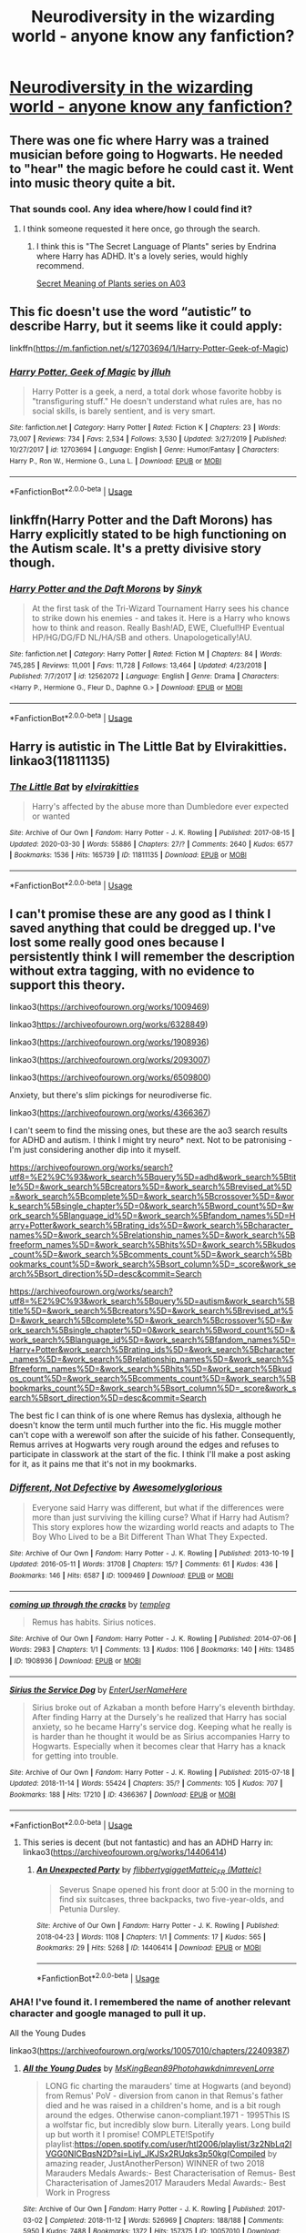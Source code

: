 #+TITLE: Neurodiversity in the wizarding world - anyone know any fanfiction?

* [[/r/harrypotter/comments/gf2hmz/im_upset_with_the_way_disability_is_approached_in/][Neurodiversity in the wizarding world - anyone know any fanfiction?]]
:PROPERTIES:
:Author: dakotastiffer
:Score: 0
:DateUnix: 1588843395.0
:DateShort: 2020-May-07
:FlairText: Request
:END:

** There was one fic where Harry was a trained musician before going to Hogwarts. He needed to "hear" the magic before he could cast it. Went into music theory quite a bit.
:PROPERTIES:
:Author: SmittyPolk
:Score: 1
:DateUnix: 1588870415.0
:DateShort: 2020-May-07
:END:

*** That sounds cool. Any idea where/how I could find it?
:PROPERTIES:
:Author: dakotastiffer
:Score: 1
:DateUnix: 1588870567.0
:DateShort: 2020-May-07
:END:

**** I think someone requested it here once, go through the search.
:PROPERTIES:
:Author: SmittyPolk
:Score: 2
:DateUnix: 1588871818.0
:DateShort: 2020-May-07
:END:

***** I think this is "The Secret Language of Plants" series by Endrina where Harry has ADHD. It's a lovely series, would highly recommend.

[[https://archiveofourown.org/series/631214][Secret Meaning of Plants series on A03]]
:PROPERTIES:
:Author: redwoodword
:Score: 1
:DateUnix: 1588934180.0
:DateShort: 2020-May-08
:END:


** This fic doesn't use the word “autistic” to describe Harry, but it seems like it could apply:

linkffn([[https://m.fanfiction.net/s/12703694/1/Harry-Potter-Geek-of-Magic]])
:PROPERTIES:
:Author: MTheLoud
:Score: 1
:DateUnix: 1588872125.0
:DateShort: 2020-May-07
:END:

*** [[https://www.fanfiction.net/s/12703694/1/][*/Harry Potter, Geek of Magic/*]] by [[https://www.fanfiction.net/u/9395907/jlluh][/jlluh/]]

#+begin_quote
  Harry Potter is a geek, a nerd, a total dork whose favorite hobby is "transfiguring stuff." He doesn't understand what rules are, has no social skills, is barely sentient, and is very smart.
#+end_quote

^{/Site/:} ^{fanfiction.net} ^{*|*} ^{/Category/:} ^{Harry} ^{Potter} ^{*|*} ^{/Rated/:} ^{Fiction} ^{K} ^{*|*} ^{/Chapters/:} ^{23} ^{*|*} ^{/Words/:} ^{73,007} ^{*|*} ^{/Reviews/:} ^{734} ^{*|*} ^{/Favs/:} ^{2,534} ^{*|*} ^{/Follows/:} ^{3,530} ^{*|*} ^{/Updated/:} ^{3/27/2019} ^{*|*} ^{/Published/:} ^{10/27/2017} ^{*|*} ^{/id/:} ^{12703694} ^{*|*} ^{/Language/:} ^{English} ^{*|*} ^{/Genre/:} ^{Humor/Fantasy} ^{*|*} ^{/Characters/:} ^{Harry} ^{P.,} ^{Ron} ^{W.,} ^{Hermione} ^{G.,} ^{Luna} ^{L.} ^{*|*} ^{/Download/:} ^{[[http://www.ff2ebook.com/old/ffn-bot/index.php?id=12703694&source=ff&filetype=epub][EPUB]]} ^{or} ^{[[http://www.ff2ebook.com/old/ffn-bot/index.php?id=12703694&source=ff&filetype=mobi][MOBI]]}

--------------

*FanfictionBot*^{2.0.0-beta} | [[https://github.com/tusing/reddit-ffn-bot/wiki/Usage][Usage]]
:PROPERTIES:
:Author: FanfictionBot
:Score: 1
:DateUnix: 1588872137.0
:DateShort: 2020-May-07
:END:


** linkffn(Harry Potter and the Daft Morons) has Harry explicitly stated to be high functioning on the Autism scale. It's a pretty divisive story though.
:PROPERTIES:
:Author: horrorshowjack
:Score: 1
:DateUnix: 1588878729.0
:DateShort: 2020-May-07
:END:

*** [[https://www.fanfiction.net/s/12562072/1/][*/Harry Potter and the Daft Morons/*]] by [[https://www.fanfiction.net/u/4329413/Sinyk][/Sinyk/]]

#+begin_quote
  At the first task of the Tri-Wizard Tournament Harry sees his chance to strike down his enemies - and takes it. Here is a Harry who knows how to think and reason. Really Bash!AD, EWE, Clueful!HP Eventual HP/HG/DG/FD NL/HA/SB and others. Unapologetically!AU.
#+end_quote

^{/Site/:} ^{fanfiction.net} ^{*|*} ^{/Category/:} ^{Harry} ^{Potter} ^{*|*} ^{/Rated/:} ^{Fiction} ^{M} ^{*|*} ^{/Chapters/:} ^{84} ^{*|*} ^{/Words/:} ^{745,285} ^{*|*} ^{/Reviews/:} ^{11,001} ^{*|*} ^{/Favs/:} ^{11,728} ^{*|*} ^{/Follows/:} ^{13,464} ^{*|*} ^{/Updated/:} ^{4/23/2018} ^{*|*} ^{/Published/:} ^{7/7/2017} ^{*|*} ^{/id/:} ^{12562072} ^{*|*} ^{/Language/:} ^{English} ^{*|*} ^{/Genre/:} ^{Drama} ^{*|*} ^{/Characters/:} ^{<Harry} ^{P.,} ^{Hermione} ^{G.,} ^{Fleur} ^{D.,} ^{Daphne} ^{G.>} ^{*|*} ^{/Download/:} ^{[[http://www.ff2ebook.com/old/ffn-bot/index.php?id=12562072&source=ff&filetype=epub][EPUB]]} ^{or} ^{[[http://www.ff2ebook.com/old/ffn-bot/index.php?id=12562072&source=ff&filetype=mobi][MOBI]]}

--------------

*FanfictionBot*^{2.0.0-beta} | [[https://github.com/tusing/reddit-ffn-bot/wiki/Usage][Usage]]
:PROPERTIES:
:Author: FanfictionBot
:Score: 1
:DateUnix: 1588878740.0
:DateShort: 2020-May-07
:END:


** Harry is autistic in The Little Bat by Elvirakitties. linkao3(11811135)
:PROPERTIES:
:Author: JennaSayquah
:Score: 1
:DateUnix: 1588884237.0
:DateShort: 2020-May-08
:END:

*** [[https://archiveofourown.org/works/11811135][*/The Little Bat/*]] by [[https://www.archiveofourown.org/users/elvirakitties/pseuds/elvirakitties][/elvirakitties/]]

#+begin_quote
  Harry's affected by the abuse more than Dumbledore ever expected or wanted
#+end_quote

^{/Site/:} ^{Archive} ^{of} ^{Our} ^{Own} ^{*|*} ^{/Fandom/:} ^{Harry} ^{Potter} ^{-} ^{J.} ^{K.} ^{Rowling} ^{*|*} ^{/Published/:} ^{2017-08-15} ^{*|*} ^{/Updated/:} ^{2020-03-30} ^{*|*} ^{/Words/:} ^{55886} ^{*|*} ^{/Chapters/:} ^{27/?} ^{*|*} ^{/Comments/:} ^{2640} ^{*|*} ^{/Kudos/:} ^{6577} ^{*|*} ^{/Bookmarks/:} ^{1536} ^{*|*} ^{/Hits/:} ^{165739} ^{*|*} ^{/ID/:} ^{11811135} ^{*|*} ^{/Download/:} ^{[[https://archiveofourown.org/downloads/11811135/The%20Little%20Bat.epub?updated_at=1587102679][EPUB]]} ^{or} ^{[[https://archiveofourown.org/downloads/11811135/The%20Little%20Bat.mobi?updated_at=1587102679][MOBI]]}

--------------

*FanfictionBot*^{2.0.0-beta} | [[https://github.com/tusing/reddit-ffn-bot/wiki/Usage][Usage]]
:PROPERTIES:
:Author: FanfictionBot
:Score: 1
:DateUnix: 1588884250.0
:DateShort: 2020-May-08
:END:


** I can't promise these are any good as I think I saved anything that could be dregged up. I've lost some really good ones because I persistently think I will remember the description without extra tagging, with no evidence to support this theory.

linkao3([[https://archiveofourown.org/works/1009469]])

linkao3[[https://archiveofourown.org/works/6328849]])

linkao3([[https://archiveofourown.org/works/1908936]])

linkao3([[https://archiveofourown.org/works/2093007]])

linkao3([[https://archiveofourown.org/works/6509800]])

Anxiety, but there's slim pickings for neurodiverse fic.

linkao3([[https://archiveofourown.org/works/4366367]])

I can't seem to find the missing ones, but these are the ao3 search results for ADHD and autism. I think I might try neuro* next. Not to be patronising - I'm just considering another dip into it myself.

[[https://archiveofourown.org/works/search?utf8=%E2%9C%93&work_search%5Bquery%5D=adhd&work_search%5Btitle%5D=&work_search%5Bcreators%5D=&work_search%5Brevised_at%5D=&work_search%5Bcomplete%5D=&work_search%5Bcrossover%5D=&work_search%5Bsingle_chapter%5D=0&work_search%5Bword_count%5D=&work_search%5Blanguage_id%5D=&work_search%5Bfandom_names%5D=Harry+Potter&work_search%5Brating_ids%5D=&work_search%5Bcharacter_names%5D=&work_search%5Brelationship_names%5D=&work_search%5Bfreeform_names%5D=&work_search%5Bhits%5D=&work_search%5Bkudos_count%5D=&work_search%5Bcomments_count%5D=&work_search%5Bbookmarks_count%5D=&work_search%5Bsort_column%5D=_score&work_search%5Bsort_direction%5D=desc&commit=Search]]

[[https://archiveofourown.org/works/search?utf8=%E2%9C%93&work_search%5Bquery%5D=autism&work_search%5Btitle%5D=&work_search%5Bcreators%5D=&work_search%5Brevised_at%5D=&work_search%5Bcomplete%5D=&work_search%5Bcrossover%5D=&work_search%5Bsingle_chapter%5D=0&work_search%5Bword_count%5D=&work_search%5Blanguage_id%5D=&work_search%5Bfandom_names%5D=Harry+Potter&work_search%5Brating_ids%5D=&work_search%5Bcharacter_names%5D=&work_search%5Brelationship_names%5D=&work_search%5Bfreeform_names%5D=&work_search%5Bhits%5D=&work_search%5Bkudos_count%5D=&work_search%5Bcomments_count%5D=&work_search%5Bbookmarks_count%5D=&work_search%5Bsort_column%5D=_score&work_search%5Bsort_direction%5D=desc&commit=Search]]

The best fic I can think of is one where Remus has dyslexia, although he doesn't know the term until much further into the fic. His muggle mother can't cope with a werewolf son after the suicide of his father. Consequently, Remus arrives at Hogwarts very rough around the edges and refuses to participate in classwork at the start of the fic. I think I'll make a post asking for it, as it pains me that it's not in my bookmarks.
:PROPERTIES:
:Author: Luna-shovegood
:Score: 1
:DateUnix: 1589139217.0
:DateShort: 2020-May-11
:END:

*** [[https://archiveofourown.org/works/1009469][*/Different, Not Defective/*]] by [[https://www.archiveofourown.org/users/Awesomelyglorious/pseuds/Awesomelyglorious][/Awesomelyglorious/]]

#+begin_quote
  Everyone said Harry was different, but what if the differences were more than just surviving the killing curse? What if Harry had Autism?This story explores how the wizarding world reacts and adapts to The Boy Who Lived to be a Bit Different Than What They Expected.
#+end_quote

^{/Site/:} ^{Archive} ^{of} ^{Our} ^{Own} ^{*|*} ^{/Fandom/:} ^{Harry} ^{Potter} ^{-} ^{J.} ^{K.} ^{Rowling} ^{*|*} ^{/Published/:} ^{2013-10-19} ^{*|*} ^{/Updated/:} ^{2016-05-11} ^{*|*} ^{/Words/:} ^{31708} ^{*|*} ^{/Chapters/:} ^{15/?} ^{*|*} ^{/Comments/:} ^{61} ^{*|*} ^{/Kudos/:} ^{436} ^{*|*} ^{/Bookmarks/:} ^{146} ^{*|*} ^{/Hits/:} ^{6587} ^{*|*} ^{/ID/:} ^{1009469} ^{*|*} ^{/Download/:} ^{[[https://archiveofourown.org/downloads/1009469/Different%20Not%20Defective.epub?updated_at=1462997300][EPUB]]} ^{or} ^{[[https://archiveofourown.org/downloads/1009469/Different%20Not%20Defective.mobi?updated_at=1462997300][MOBI]]}

--------------

[[https://archiveofourown.org/works/1908936][*/coming up through the cracks/*]] by [[https://www.archiveofourown.org/users/templeg/pseuds/templeg][/templeg/]]

#+begin_quote
  Remus has habits. Sirius notices.
#+end_quote

^{/Site/:} ^{Archive} ^{of} ^{Our} ^{Own} ^{*|*} ^{/Fandom/:} ^{Harry} ^{Potter} ^{-} ^{J.} ^{K.} ^{Rowling} ^{*|*} ^{/Published/:} ^{2014-07-06} ^{*|*} ^{/Words/:} ^{2983} ^{*|*} ^{/Chapters/:} ^{1/1} ^{*|*} ^{/Comments/:} ^{13} ^{*|*} ^{/Kudos/:} ^{1106} ^{*|*} ^{/Bookmarks/:} ^{140} ^{*|*} ^{/Hits/:} ^{13485} ^{*|*} ^{/ID/:} ^{1908936} ^{*|*} ^{/Download/:} ^{[[https://archiveofourown.org/downloads/1908936/coming%20up%20through%20the.epub?updated_at=1410619985][EPUB]]} ^{or} ^{[[https://archiveofourown.org/downloads/1908936/coming%20up%20through%20the.mobi?updated_at=1410619985][MOBI]]}

--------------

[[https://archiveofourown.org/works/4366367][*/Sirius the Service Dog/*]] by [[https://www.archiveofourown.org/users/EnterUserNameHere/pseuds/EnterUserNameHere][/EnterUserNameHere/]]

#+begin_quote
  Sirius broke out of Azkaban a month before Harry's eleventh birthday. After finding Harry at the Dursely's he realized that Harry has social anxiety, so he became Harry's service dog. Keeping what he really is is harder than he thought it would be as Sirius accompanies Harry to Hogwarts. Especially when it becomes clear that Harry has a knack for getting into trouble.
#+end_quote

^{/Site/:} ^{Archive} ^{of} ^{Our} ^{Own} ^{*|*} ^{/Fandom/:} ^{Harry} ^{Potter} ^{-} ^{J.} ^{K.} ^{Rowling} ^{*|*} ^{/Published/:} ^{2015-07-18} ^{*|*} ^{/Updated/:} ^{2018-11-14} ^{*|*} ^{/Words/:} ^{55424} ^{*|*} ^{/Chapters/:} ^{35/?} ^{*|*} ^{/Comments/:} ^{105} ^{*|*} ^{/Kudos/:} ^{707} ^{*|*} ^{/Bookmarks/:} ^{188} ^{*|*} ^{/Hits/:} ^{17210} ^{*|*} ^{/ID/:} ^{4366367} ^{*|*} ^{/Download/:} ^{[[https://archiveofourown.org/downloads/4366367/Sirius%20the%20Service%20Dog.epub?updated_at=1564805252][EPUB]]} ^{or} ^{[[https://archiveofourown.org/downloads/4366367/Sirius%20the%20Service%20Dog.mobi?updated_at=1564805252][MOBI]]}

--------------

*FanfictionBot*^{2.0.0-beta} | [[https://github.com/tusing/reddit-ffn-bot/wiki/Usage][Usage]]
:PROPERTIES:
:Author: FanfictionBot
:Score: 1
:DateUnix: 1589139260.0
:DateShort: 2020-May-11
:END:

**** This series is decent (but not fantastic) and has an ADHD Harry in: linkao3([[https://archiveofourown.org/works/14406414]])
:PROPERTIES:
:Author: Luna-shovegood
:Score: 1
:DateUnix: 1589140326.0
:DateShort: 2020-May-11
:END:

***** [[https://archiveofourown.org/works/14406414][*/An Unexpected Party/*]] by [[https://www.archiveofourown.org/users/flibbertygigget/pseuds/flibbertygigget/users/Matteic/pseuds/Matteic_FR][/flibbertygiggetMatteic_FR (Matteic)/]]

#+begin_quote
  Severus Snape opened his front door at 5:00 in the morning to find six suitcases, three backpacks, two five-year-olds, and Petunia Dursley.
#+end_quote

^{/Site/:} ^{Archive} ^{of} ^{Our} ^{Own} ^{*|*} ^{/Fandom/:} ^{Harry} ^{Potter} ^{-} ^{J.} ^{K.} ^{Rowling} ^{*|*} ^{/Published/:} ^{2018-04-23} ^{*|*} ^{/Words/:} ^{1108} ^{*|*} ^{/Chapters/:} ^{1/1} ^{*|*} ^{/Comments/:} ^{17} ^{*|*} ^{/Kudos/:} ^{565} ^{*|*} ^{/Bookmarks/:} ^{29} ^{*|*} ^{/Hits/:} ^{5268} ^{*|*} ^{/ID/:} ^{14406414} ^{*|*} ^{/Download/:} ^{[[https://archiveofourown.org/downloads/14406414/An%20Unexpected%20Party.epub?updated_at=1531896852][EPUB]]} ^{or} ^{[[https://archiveofourown.org/downloads/14406414/An%20Unexpected%20Party.mobi?updated_at=1531896852][MOBI]]}

--------------

*FanfictionBot*^{2.0.0-beta} | [[https://github.com/tusing/reddit-ffn-bot/wiki/Usage][Usage]]
:PROPERTIES:
:Author: FanfictionBot
:Score: 1
:DateUnix: 1589140333.0
:DateShort: 2020-May-11
:END:


*** AHA! I've found it. I remembered the name of another relevant character and google managed to pull it up.

All the Young Dudes

linkao3([[https://archiveofourown.org/works/10057010/chapters/22409387]])
:PROPERTIES:
:Author: Luna-shovegood
:Score: 1
:DateUnix: 1589141652.0
:DateShort: 2020-May-11
:END:

**** [[https://archiveofourown.org/works/10057010][*/All the Young Dudes/*]] by [[https://www.archiveofourown.org/users/MsKingBean89/pseuds/MsKingBean89/users/Photohawk/pseuds/Photohawk/users/dnimreven/pseuds/dnimreven/users/Lorre/pseuds/Lorre][/MsKingBean89PhotohawkdnimrevenLorre/]]

#+begin_quote
  LONG fic charting the marauders' time at Hogwarts (and beyond) from Remus' PoV - diversion from canon in that Remus's father died and he was raised in a children's home, and is a bit rough around the edges. Otherwise canon-compliant.1971 - 1995This IS a wolfstar fic, but incredibly slow burn. Literally years. Long build up but worth it I promise! COMPLETE!Spotify playlist:https://open.spotify.com/user/htl2006/playlist/3z2NbLq2IVGG0NICBqsN2D?si=Liyl_JKJSx2RUqks3p50kg(Compiled by amazing reader, JustAnotherPerson) WINNER of two 2018 Marauders Medals Awards:- Best Characterisation of Remus- Best Characterisation of James2017 Marauders Medal Awards:- Best Work in Progress
#+end_quote

^{/Site/:} ^{Archive} ^{of} ^{Our} ^{Own} ^{*|*} ^{/Fandom/:} ^{Harry} ^{Potter} ^{-} ^{J.} ^{K.} ^{Rowling} ^{*|*} ^{/Published/:} ^{2017-03-02} ^{*|*} ^{/Completed/:} ^{2018-11-12} ^{*|*} ^{/Words/:} ^{526969} ^{*|*} ^{/Chapters/:} ^{188/188} ^{*|*} ^{/Comments/:} ^{5950} ^{*|*} ^{/Kudos/:} ^{7488} ^{*|*} ^{/Bookmarks/:} ^{1372} ^{*|*} ^{/Hits/:} ^{157375} ^{*|*} ^{/ID/:} ^{10057010} ^{*|*} ^{/Download/:} ^{[[https://archiveofourown.org/downloads/10057010/All%20the%20Young%20Dudes.epub?updated_at=1586427190][EPUB]]} ^{or} ^{[[https://archiveofourown.org/downloads/10057010/All%20the%20Young%20Dudes.mobi?updated_at=1586427190][MOBI]]}

--------------

*FanfictionBot*^{2.0.0-beta} | [[https://github.com/tusing/reddit-ffn-bot/wiki/Usage][Usage]]
:PROPERTIES:
:Author: FanfictionBot
:Score: 1
:DateUnix: 1589141672.0
:DateShort: 2020-May-11
:END:
